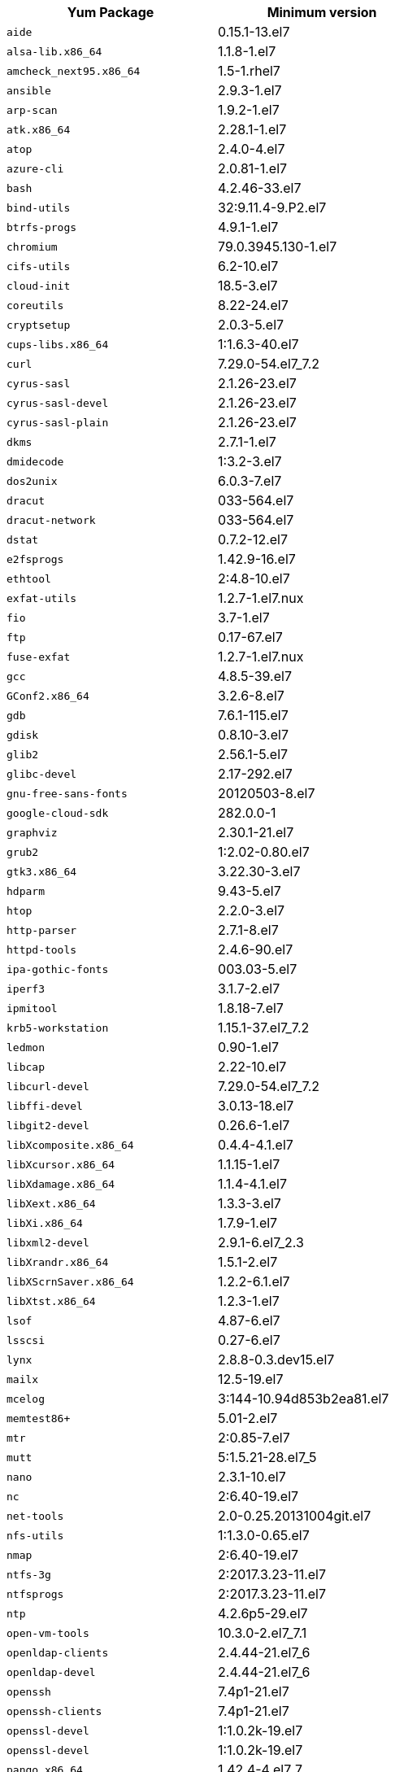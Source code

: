 [options="header"]
|===
| Yum Package | Minimum version
| `aide` | 0.15.1-13.el7
| `alsa-lib.x86_64` | 1.1.8-1.el7
| `amcheck_next95.x86_64` | 1.5-1.rhel7
| `ansible` | 2.9.3-1.el7
| `arp-scan` | 1.9.2-1.el7
| `atk.x86_64` | 2.28.1-1.el7
| `atop` | 2.4.0-4.el7
| `azure-cli` | 2.0.81-1.el7
| `bash` | 4.2.46-33.el7
| `bind-utils` | 32:9.11.4-9.P2.el7
| `btrfs-progs` | 4.9.1-1.el7
| `chromium` | 79.0.3945.130-1.el7
| `cifs-utils` | 6.2-10.el7
| `cloud-init` | 18.5-3.el7
| `coreutils` | 8.22-24.el7
| `cryptsetup` | 2.0.3-5.el7
| `cups-libs.x86_64` | 1:1.6.3-40.el7
| `curl` | 7.29.0-54.el7_7.2
| `cyrus-sasl` | 2.1.26-23.el7
| `cyrus-sasl-devel` | 2.1.26-23.el7
| `cyrus-sasl-plain` | 2.1.26-23.el7
| `dkms` | 2.7.1-1.el7
| `dmidecode` | 1:3.2-3.el7
| `dos2unix` | 6.0.3-7.el7
| `dracut` | 033-564.el7
| `dracut-network` | 033-564.el7
| `dstat` | 0.7.2-12.el7
| `e2fsprogs` | 1.42.9-16.el7
| `ethtool` | 2:4.8-10.el7
| `exfat-utils` | 1.2.7-1.el7.nux
| `fio` | 3.7-1.el7
| `ftp` | 0.17-67.el7
| `fuse-exfat` | 1.2.7-1.el7.nux
| `gcc` | 4.8.5-39.el7
| `GConf2.x86_64` | 3.2.6-8.el7
| `gdb` | 7.6.1-115.el7
| `gdisk` | 0.8.10-3.el7
| `glib2` | 2.56.1-5.el7
| `glibc-devel` | 2.17-292.el7
| `gnu-free-sans-fonts` | 20120503-8.el7
| `google-cloud-sdk` | 282.0.0-1
| `graphviz` | 2.30.1-21.el7
| `grub2` | 1:2.02-0.80.el7
| `gtk3.x86_64` | 3.22.30-3.el7
| `hdparm` | 9.43-5.el7
| `htop` | 2.2.0-3.el7
| `http-parser` | 2.7.1-8.el7
| `httpd-tools` | 2.4.6-90.el7
| `ipa-gothic-fonts` | 003.03-5.el7
| `iperf3` | 3.1.7-2.el7
| `ipmitool` | 1.8.18-7.el7
| `krb5-workstation` | 1.15.1-37.el7_7.2
| `ledmon` | 0.90-1.el7
| `libcap` | 2.22-10.el7
| `libcurl-devel` | 7.29.0-54.el7_7.2
| `libffi-devel` | 3.0.13-18.el7
| `libgit2-devel` | 0.26.6-1.el7
| `libXcomposite.x86_64` | 0.4.4-4.1.el7
| `libXcursor.x86_64` | 1.1.15-1.el7
| `libXdamage.x86_64` | 1.1.4-4.1.el7
| `libXext.x86_64` | 1.3.3-3.el7
| `libXi.x86_64` | 1.7.9-1.el7
| `libxml2-devel` | 2.9.1-6.el7_2.3
| `libXrandr.x86_64` | 1.5.1-2.el7
| `libXScrnSaver.x86_64` | 1.2.2-6.1.el7
| `libXtst.x86_64` | 1.2.3-1.el7
| `lsof` | 4.87-6.el7
| `lsscsi` | 0.27-6.el7
| `lynx` | 2.8.8-0.3.dev15.el7
| `mailx` | 12.5-19.el7
| `mcelog` | 3:144-10.94d853b2ea81.el7
| `memtest86+` | 5.01-2.el7
| `mtr` | 2:0.85-7.el7
| `mutt` | 5:1.5.21-28.el7_5
| `nano` | 2.3.1-10.el7
| `nc` | 2:6.40-19.el7
| `net-tools` | 2.0-0.25.20131004git.el7
| `nfs-utils` | 1:1.3.0-0.65.el7
| `nmap` | 2:6.40-19.el7
| `ntfs-3g` | 2:2017.3.23-11.el7
| `ntfsprogs` | 2:2017.3.23-11.el7
| `ntp` | 4.2.6p5-29.el7
| `open-vm-tools` | 10.3.0-2.el7_7.1
| `openldap-clients` | 2.4.44-21.el7_6
| `openldap-devel` | 2.4.44-21.el7_6
| `openssh` | 7.4p1-21.el7
| `openssh-clients` | 7.4p1-21.el7
| `openssl-devel` | 1:1.0.2k-19.el7
| `openssl-devel` | 1:1.0.2k-19.el7
| `pango.x86_64` | 1.42.4-4.el7_7
| `parted` | 3.1-31.el7
| `perf` | 3.10.0-1062.12.1.el7
| `pigz` | 2.3.4-1.el7
| `postfix` | 2:2.10.1-7.el7
| `postgresql95-contrib` | 9.5.21-1PGDG.rhel7
| `postgresql95-devel` | 9.5.21-1PGDG.rhel7
| `postgresql95-libs` | 9.5.21-1PGDG.rhel7
| `postgresql95-server` | 9.5.21-1PGDG.rhel7
| `psmisc` | 22.20-16.el7
| `pssh` | 2.3.1-7.el7.nux
| `pv` | 1.4.6-1.el7
| `pystache` | 0.5.3-2.el7
| `python-daemon` | 1.6-4.el7
| `python-devel` | 2.7.5-86.el7
| `python-psycopg2` | 2.8.3-3.rhel7
| `python-pyasn1` | 0.1.6-2.el7
| `python2-cryptography` | 1.7.2-2.el7
| `python2-pip` | 8.1.2-12.el7
| `python3` | 3.6.8-10.el7
| `python3-devel` | 3.6.8-10.el7
| `R` | 3.6.0-1.el7
| `R-devel` | 3.6.0-1.el7
| `realmd` | 0.16.1-11.el7
| `redhat-lsb` | 4.1-27.el7
| `redis` | 3.2.12-2.el7
| `rsyslog` | 8.24.0-41.el7_7.2
| `samba-client` | 4.9.1-10.el7_7
| `samba-common-tools` | 4.9.1-10.el7_7
| `screen` | 4.1.0-0.25.20120314git3c2946.el7
| `sg3_utils` | 1.37-18.el7_7.2
| `smartmontools` | 1:7.0-1.el7_7.1
| `snappy-devel` | 1.1.0-3.el7
| `sssd` | 1.16.4-21.el7_7.1
| `strace` | 4.12-9.el7
| `strongswan` | 5.7.2-1.el7
| `sysstat` | 10.1.5-18.el7
| `systemd` | 219-67.el7_7.3
| `systemd-networkd` | 219-67.el7_7.3
| `systemd-resolved` | 219-67.el7_7.3
| `tcpdump` | 14:4.9.2-4.el7_7.1
| `telnet` | 1:0.17-64.el7
| `tinyproxy` | 1:8.5.13-6.el7
| `tmux` | 1.8-4.el7
| `traceroute` | 3:2.0.22-2.el7
| `unzip` | 6.0-20.el7
| `util-linux` | 2.23.2-61.el7_7.1
| `uuid` | 1.6.2-26.el7
| `veritysetup` | 2.0.3-5.el7
| `vim` | 2:7.4.629-6.el7
| `vnc-server` | 1.8.0-17.el7
| `vnstat` | 1.15-2.el7
| `w3m` | 0.5.3-36.git20180125.el7
| `WALinuxAgent` | 2.0.18-1.el7
| `wget` | 1.14-18.el7_6.1
| `xfsprogs` | 4.5.0-20.el7
| `xorg-x11-fonts-100dpi` | 7.5-9.el7
| `xorg-x11-fonts-75dpi` | 7.5-9.el7
| `xorg-x11-fonts-cyrillic` | 7.5-9.el7
| `xorg-x11-fonts-misc` | 7.5-9.el7
| `xorg-x11-fonts-Type1` | 7.5-9.el7
| `xorg-x11-utils` | 7.7-20.el7
| `yum-plugin-versionlock` | 1.1.31-52.el7
| `zip` | 3.0-11.el7
| `zsh` | 5.0.2-33.el7
|===
